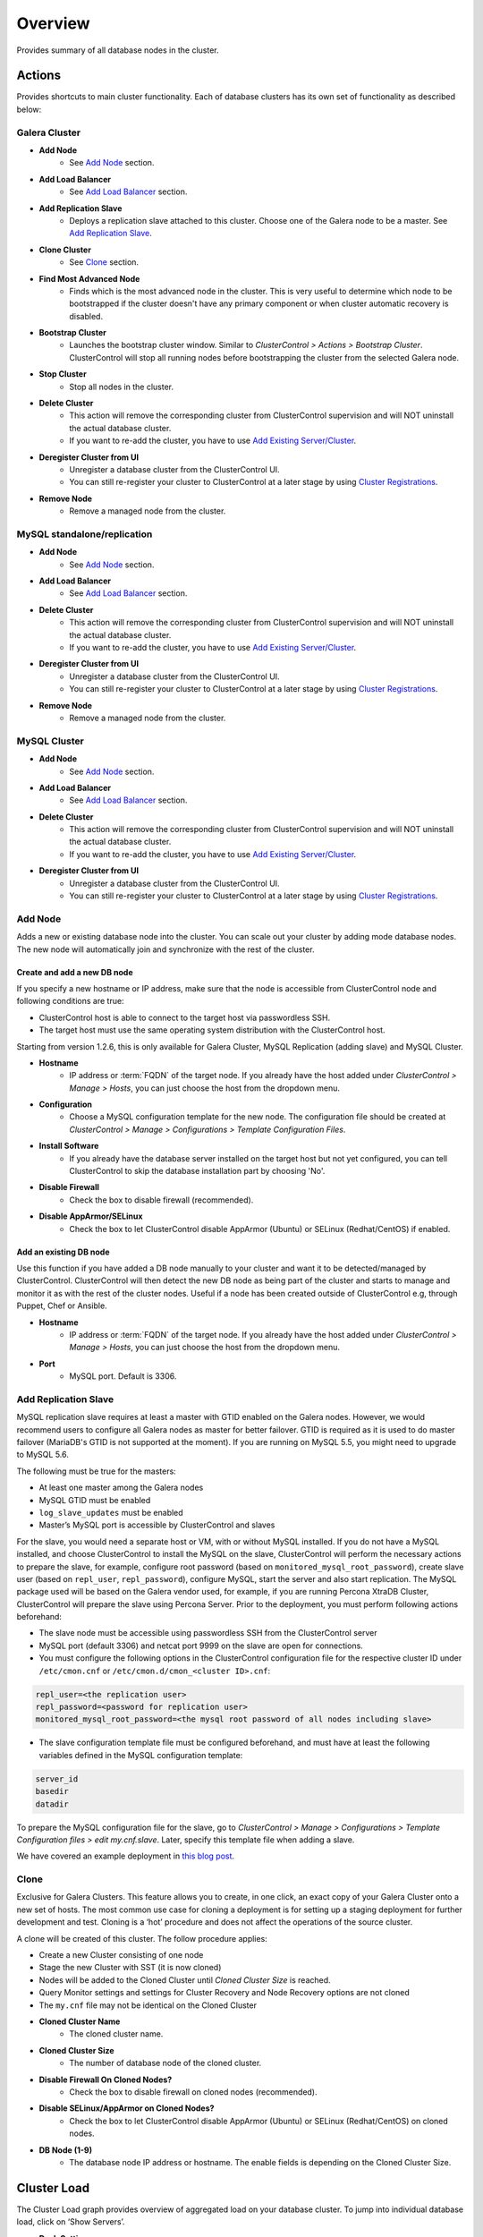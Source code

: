 Overview
--------

Provides summary of all database nodes in the cluster.

Actions
```````

Provides shortcuts to main cluster functionality. Each of database clusters has its own set of functionality as described below:

Galera Cluster
''''''''''''''

* **Add Node**
	- See `Add Node`_ section.

* **Add Load Balancer**
	- See `Add Load Balancer <manage.html#load-balancer>`_ section.

* **Add Replication Slave**
	- Deploys a replication slave attached to this cluster. Choose one of the Galera node to be a master. See `Add Replication Slave`_.

* **Clone Cluster** 
	- See `Clone`_ section.

* **Find Most Advanced Node**
	- Finds which is the most advanced node in the cluster. This is very useful to determine which node to be bootstrapped if the cluster doesn't have any primary component or when cluster automatic recovery is disabled.

* **Bootstrap Cluster**
	- Launches the bootstrap cluster window. Similar to *ClusterControl > Actions > Bootstrap Cluster*. ClusterControl will stop all running nodes before bootstrapping the cluster from the selected Galera node.

* **Stop Cluster**
	- Stop all nodes in the cluster.

* **Delete Cluster**
	- This action will remove the corresponding cluster from ClusterControl supervision and will NOT uninstall the actual database cluster.
	- If you want to re-add the cluster, you have to use `Add Existing Server/Cluster <../../user-guide/index.html#add-existing-server-cluster>`_.

* **Deregister Cluster from UI**
	- Unregister a database cluster from the ClusterControl UI. 
	- You can still re-register your cluster to ClusterControl at a later stage by using `Cluster Registrations <../../user-guide/index.html#cluster-registrations>`_.
	
* **Remove Node**
	- Remove a managed node from the cluster.

MySQL standalone/replication
''''''''''''''''''''''''''''''

* **Add Node**
	- See `Add Node`_ section.
	
* **Add Load Balancer**
	- See `Add Load Balancer <manage.html#load-balancer>`_ section.

* **Delete Cluster**
	- This action will remove the corresponding cluster from ClusterControl supervision and will NOT uninstall the actual database cluster.
	- If you want to re-add the cluster, you have to use `Add Existing Server/Cluster <../../user-guide/index.html#add-existing-server-cluster>`_.

* **Deregister Cluster from UI**
	- Unregister a database cluster from the ClusterControl UI. 
	- You can still re-register your cluster to ClusterControl at a later stage by using `Cluster Registrations <../../user-guide/index.html#cluster-registrations>`_.
	
* **Remove Node**
	- Remove a managed node from the cluster.

MySQL Cluster
'''''''''''''

* **Add Node**
	- See `Add Node`_ section.

* **Add Load Balancer**
	- See `Add Load Balancer <manage.html#load-balancer>`_ section.

* **Delete Cluster**
	- This action will remove the corresponding cluster from ClusterControl supervision and will NOT uninstall the actual database cluster.
	- If you want to re-add the cluster, you have to use `Add Existing Server/Cluster <../../user-guide/index.html#add-existing-server-cluster>`_.

* **Deregister Cluster from UI**
	- Unregister a database cluster from the ClusterControl UI. 
	- You can still re-register your cluster to ClusterControl at a later stage by using `Cluster Registrations <../../user-guide/index.html#cluster-registrations>`_.

Add Node
''''''''''

Adds a new or existing database node into the cluster. You can scale out your cluster by adding mode database nodes. The new node will automatically join and synchronize with the rest of the cluster. 

Create and add a new DB node
............................

If you specify a new hostname or IP address, make sure that the node is accessible from ClusterControl node and following conditions are true:

* ClusterControl host is able to connect to the target host via passwordless SSH.
* The target host must use the same operating system distribution with the ClusterControl host.

Starting from version 1.2.6, this is only available for Galera Cluster, MySQL Replication (adding slave) and MySQL Cluster.

* **Hostname**
	- IP address or :term:`FQDN` of the target node. If you already have the host added under *ClusterControl > Manage > Hosts*, you can just choose the host from the dropdown menu.

* **Configuration**
	- Choose a MySQL configuration template for the new node. The configuration file should be created at *ClusterControl > Manage > Configurations > Template Configuration Files*.
	
* **Install Software**
	- If you already have the database server installed on the target host but not yet configured, you can tell ClusterControl to skip the database installation part by choosing 'No'.

* **Disable Firewall**
	- Check the box to disable firewall (recommended).

* **Disable AppArmor/SELinux**
	- Check the box to let ClusterControl disable AppArmor (Ubuntu) or SELinux (Redhat/CentOS) if enabled.

Add an existing DB node
.......................

Use this function if you have added a DB node manually to your cluster and want it to be detected/managed by ClusterControl. ClusterControl will then detect the new DB node as being part of the cluster and starts to manage and monitor it as with the rest of the cluster nodes. Useful if a node has been created outside of ClusterControl e.g, through Puppet, Chef or Ansible.

* **Hostname**
	- IP address or :term:`FQDN` of the target node. If you already have the host added under *ClusterControl > Manage > Hosts*, you can just choose the host from the dropdown menu.

* **Port**
	- MySQL port. Default is 3306.


Add Replication Slave
'''''''''''''''''''''

MySQL replication slave requires at least a master with GTID enabled on the Galera nodes. However, we would recommend users to configure all Galera nodes as master for better failover. GTID is required as it is used to do master failover (MariaDB's  GTID is not supported at the moment). If you are running on MySQL 5.5, you might need to upgrade to MySQL 5.6.

The following must be true for the masters:

* At least one master among the Galera nodes
* MySQL GTID must be enabled
* ``log_slave_updates`` must be enabled
* Master’s MySQL port is accessible by ClusterControl and slaves

For the slave, you would need a separate host or VM, with or without MySQL installed. If you do not have a MySQL installed, and choose ClusterControl to install the MySQL on the slave, ClusterControl will perform the necessary actions to prepare the slave, for example, configure root password (based on ``monitored_mysql_root_password``), create slave user (based on ``repl_user``, ``repl_password``), configure MySQL, start the server and also start replication. The MySQL package used will be based on the Galera vendor used, for example, if you are running Percona XtraDB Cluster, ClusterControl will prepare the slave using Percona Server. Prior to the deployment, you must perform following actions beforehand:

* The slave node must be accessible using passwordless SSH from the ClusterControl server
* MySQL port (default 3306) and netcat port 9999 on the slave are open for connections.
* You must configure the following options in the ClusterControl configuration file for the respective cluster ID under ``/etc/cmon.cnf`` or ``/etc/cmon.d/cmon_<cluster ID>.cnf``:

.. code-block:: bash

	repl_user=<the replication user>
	repl_password=<password for replication user>
	monitored_mysql_root_password=<the mysql root password of all nodes including slave>

* The slave configuration template file must be configured beforehand, and must have at least the following variables defined in the MySQL configuration template:

.. code-block:: bash

	server_id
	basedir
	datadir

To prepare the MySQL configuration file for the slave, go to *ClusterControl > Manage > Configurations > Template Configuration files > edit my.cnf.slave*. Later, specify this template file when adding a slave.

We have covered an example deployment in `this blog post <http://www.severalnines.com/blog/deploy-asynchronous-slave-galera-mysql-easy-way>`_.

Clone
''''''

Exclusive for Galera Clusters. This feature allows you to create, in one click, an exact copy of your Galera Cluster onto a new set of hosts. The most common use case for cloning a deployment is for setting up a staging deployment for further development and test. Cloning is a ‘hot’ procedure and does not affect the operations of the source cluster. 

A clone will be created of this cluster. The follow procedure applies:

* Create a new Cluster consisting of one node
* Stage the new Cluster with SST (it is now cloned)
* Nodes will be added to the Cloned Cluster until *Cloned Cluster Size* is reached.
* Query Monitor settings and settings for Cluster Recovery and Node Recovery options are not cloned
* The ``my.cnf`` file may not be identical on the Cloned Cluster

* **Cloned Cluster Name**
	- The cloned cluster name.

* **Cloned Cluster Size**
	- The number of database node of the cloned cluster.

* **Disable Firewall On Cloned Nodes?**
	- Check the box to disable firewall on cloned nodes (recommended).

* **Disable SELinux/AppArmor on Cloned Nodes?**
	- Check the box to let ClusterControl disable AppArmor (Ubuntu) or SELinux (Redhat/CentOS) on cloned nodes.

* **DB Node (1-9)**
	- The database node IP address or hostname. The enable fields is depending on the Cloned Cluster Size.


Cluster Load
````````````

The Cluster Load graph provides overview of aggregated load on your database cluster. To jump into individual database load, click on ‘Show Servers’.

* **Dash Settings**
	- Customize the Cluster Load dashboard. See `Custom Dashboard`_ section.

* **Show Servers**
	- Show real-time individual node database load.

* **Show Queries**
	- Show real-time queries across all nodes.

* **Sync Graphs**
	- Sync all graph (cluster load and server load) when selecting a range.

* **Refresh Rate**
	- The number of seconds all values should be updated under Cluster Load.

* **Connections**
	- The number of aggregated connections across all nodes.

* **Selects**
	- The number of aggregated SELECT queries across all nodes.

* **Inserts**
	- The number of aggregated INSERT queries across all nodes.

* **Updates**
	- The number of aggregated UPDATE queries across all nodes.

* **Delete**
	- The number of aggregated DELETE queries across all nodes.

* **Queries**
	- The total of all queries running across all nodes.

Custom Dashboard
````````````````

Customize your dashboard in the `Overview`_ page by selecting which metrics and graphs to display. For Galera nodes, 6 graphs are configured by default:

====================== ===========
Dashboard Name         Description
====================== ===========
Cluster Load           Shows aggregated load on your database cluster.
Galera - Flow Control  Shows the replication performance.
InnoDB - Disk IO       Shows IO read/write stats for InnoDB.
Galera - Innodb/Flow   Shows InnoDB IO stats alongside Galera replication performance.
Handler                Shows MySQL handler status.
Query Performance      Shows the number of "slow performing" queries such as table scans and joins without indexes.
====================== ===========

The created custom dashboards will appear as tabs beside *Dash Settings*.

* **Dashboard Name**
	- Give a name to the dashboard.

* **Metric**
	- Select an available metric from the list.

* **Scale**
	- Choose between linear or logarithmic graph scale.

* **Selected as Default Graph**
	- Choose Yes if you want to set the graph as default when viewing the Overview page.

.. Note:: You can rearrange dashboard order by drag and drop above.

Server Load
````````````

Drill down into metrics for individual servers. Click on *Show CPU, Net and Disk* to view monitoring data on CPU, network and disk for the corresponding host.

* **Show CPU, Net and Disk**
	- Drill down to each of the selected node’s CPU, network and disk load.

Cluster-wide Queries
``````````````````````

Provides aggregated view of all queries running across all database nodes in the cluster. This page is auto-refreshed every 30 seconds. You can change the refresh rate by clicking on the arrow beside the greenRefresh icon. Click on any SELECT query to see the execution plan.

* **Filter by Server**
	- Filter the query list based on database node.

* **Email Query**
	- Email the selected query to recipients listed in *ClusterControl > Settings > General Settings > Email Notification*.

* **Time**
	- Timestamp on last query sampling.

* **Query**
	- The parameterized query.

* **Count**
	- How many times the query occurred.

* **Max Query Time**
	- The maximum amount of time the query executed.

* **Max Lock Time**
	- The maximum amount of time the query spent waiting to acquire the lock it needs to run.

Hosts/Nodes Statistics
``````````````````````

This provides a summary of host and replication-related stats for all nodes. These values are refreshed every *Refresh rate* values defined at the top of the page. 

Each database cluster has it’s own set of statistics as explained below:

Galera Cluster
''''''''''''''

Galera Nodes Grid
..................

* **Host**
	- Database node hostname or IP address

* **Status**
	- This variable shows internal Galera node state. See `wsrep_local_state_comment <http://galeracluster.com/documentation-webpages/galerastatusvariables.html#wsrep-local-state-comment>`_. Possible values are:
		- Joining (requesting/receiving State Transfer) - node is joining the cluster
		- Donor/Desynced - node is the donor to the node joining the cluster
		- Joined - node has joined the cluster
		- Synced - node is synced with the cluster
	- Status of the cluster component. See `wsrep_cluster_status <http://galeracluster.com/documentation-webpages/galerastatusvariables.html#wsrep-cluster-status>`_. Possible values are:
		- Primary
		- Non-Primary
		- Disconnected

* **WSREP Cluster Size**
	- Current number of nodes in the cluster. See `wsrep_cluster_size <http://galeracluster.com/documentation-webpages/galerastatusvariables.html#wsrep-cluster-size>`_.

* **WSREP Ready**
	- This variable shows whether the node is ready to accept queries. If status is OFF almost all the queries will fail with ``ERROR 1047 (08S01) Unknown Command`` error (unless wsrep_on variable is set to 0). See `wsrep_ready <http://galeracluster.com/documentation-webpages/galerastatusvariables.html#wsrep-ready>`_.

* **Local Queue (Send/Receive)**
	- Average length of the send/receive queue since the last status query. When the cluster experiences network throughput issues or replication throttling this value will be greater than 0. See `wsrep_local_send_queue_avg <http://galeracluster.com/documentation-webpages/galerastatusvariables.html#wsrep-local-send-queue-avg>`_ and `wsrep_local_recv_queue_avg <http://galeracluster.com/documentation-webpages/galerastatusvariables.html#wsrep-local-recv-queue-avg>`_.

* **Flow Control Paused/Sent**
	- Time since the last status query that replication was paused due to flow control. See `wsrep_flow_control_paused <http://galeracluster.com/documentation-webpages/galerastatusvariables.html#wsrep-flow-control-paused>`_.
	- Number of wsrep_flow_control_paused events sent since the last status query. See `wsrep_flow_control_sent <http://galeracluster.com/documentation-webpages/galerastatusvariables.html#wsrep-flow-control-sent>`_.

* **Cert Deps Distance**
	- Average distance between highest and lowest sequence number that can be possibly applied in parallel. See `wsrep_cert_deps_distance <http://galeracluster.com/documentation-webpages/galerastatusvariables.html#wsrep-cert-deps-distance>`_.

* **Segment ID**
	- WAN segment identifier number. See `gmcast.segment <http://galeracluster.com/documentation-webpages/galeraparameters.html#gmcast-segment>`_.

* **Last Committed**
	- Sequence number of the last committed transaction. See `wsrep_last_committed <http://galeracluster.com/documentation-webpages/galerastatusvariables.html#wsrep-last-committed>`_.

* **Server Version**
	- MySQL server version. 

* **Uptime**
	- MySQL service uptime.

* **Last Updated**
	- The last time ClusterControl fetch for node's status.
	
* **Refresh**
	- Fetch the latest update.

Master Nodes Grid
..................

This grid appears if you configured Galera node to produce binary log with a unique ``server_id`` value.

* **Host**
	- The MySQL master hostname or IP address.
	
* **Server ID**
	- MySQL server ID.

* **File**
	- Current binary log file.

* **Position**
	- Current binary log position.

* **Binlog_Do_Db**
	- Value of ``binlog_do_db`` option.

* **Binlog_Ignore_Db**
	- Value of ``binlog_ignore_db`` option.
	
* **Executed Gtid Set**
	- Shows the set of GTIDs for transactions that have been executed on the master.

* **Refresh**
	- Fetch the latest update.

Slave Nodes Grid
..................

This grid appears if you have a replication slave attached to the Galera cluster.

* **Host**
	- The MySQL slave hostname or IP address.

* **Server ID**
	- MySQL server ID.

* **Role**
	- Replication role. For slaves, it can be 'slave' or 'multi', where the slave also produces binary log.
	
* **Status**
	- The state of the SQL thread. The value is identical to the State value of the SQL thread as displayed by ``SHOW PROCESSLIST``.

* **Master Host**
	- The master host that the slave is connected to.

* **Lag**
	- How many seconds this slave behind the master.

* **Master Log File**
	- The name of the master binary log file from which the I/O thread is currently reading.

* **Read Master Log Pos**
	- The position in the current master binary log file up to which the I/O thread has read.

* **Exec Master Log Pos**
	- The position in the current master binary log file to which the SQL thread has read and executed, marking the start of the next transaction or event to be processed.

* **Retrieved Gtid Set**
	- Shows the set of GTIDs for transactions that have been received by this slave.

* **Executed Gtid Set**
	- Shows the set of GTIDs for transactions that have been executed on the master.

* **Refresh**
	- Fetch the latest update.


MySQL single instance or replication
''''''''''''''''''''''''''''''''''''

Standalone Nodes Grid
.....................

* **Host**
	- Database node hostname or IP address

* **Connections**
	- How many MySQL threads connected.

* **Queries**
	- The number of queries running on this node per second.

* **Selects**
	- The number of SELECT queries on this node per second.

* **Inserts**
	- The number of SELECT queries on this node per second.

* **Updates**
	- The number of SELECT queries on this node per second.

Master Nodes Grid
..................

This grid appears if you configured MySQL node to produce binary log with a unique ``server_id`` value.

* **Host**
	- The MySQL master hostname or IP address.
	
* **Server ID**
	- MySQL server ID.

* **Role**
	- Replication role.
	
* **Status**
	- The state of the SQL thread. The value is identical to the State value of the SQL thread as displayed by ``SHOW PROCESSLIST``.
	
* **Executed Gtid Set**
	- Shows the set of GTIDs for transactions that have been executed on the master.
	
* **Binlog**
	- Current binary log file.

* **Position**
	- Current binary log position.

* **Binlog do db**
	- Value of ``binlog_do_db`` option.

* **Binlog ignore db**
	- Value of ``binlog_ignore_db`` option.

Slave Nodes Grid
..................

This grid appears if you have slaves replicating from a master.

* **Host**
	- The MySQL slave hostname or IP address.

* **Server ID**
	- MySQL server ID.

* **Role**
	- Replication role. For slaves, it can be 'slave' or 'multi', where the slave also produces binary log.
	
* **Status**
	- The state of the SQL thread. The value is identical to the State value of the SQL thread as displayed by ``SHOW PROCESSLIST``.

* **Master Host**
	- The master host that the slave is connected to.

* **Lag**
	- How many seconds this slave behind the master.

* **Master Log File**
	- The name of the master binary log file from which the I/O thread is currently reading.

* **Read Master Log Pos**
	- The position in the current master binary log file up to which the I/O thread has read.

* **Exec Master Log Pos**
	- The position in the current master binary log file to which the SQL thread has read and executed, marking the start of the next transaction or event to be processed.

* **Retrieved Gtid Set**
	- Shows the set of GTIDs for transactions that have been received by this slave.

* **Executed Gtid Set**
	- Shows the set of GTIDs for transactions that have been executed on the master.

* **Refresh**
	- Fetch the latest update.

MySQL Cluster
''''''''''''''

Management Nodes Grid
......................

* **Instance**
	- Management node hostname or IP address

* **Status**
	- The MySQL Cluster management daemon status.

* **Node ID**
	- MySQL Cluster node identifier number.

* **Version**
	- NDB version.

* **Uptime**
	- MySQL Cluster management service uptime.

* **Last Updated**
	- The last time ClusterControl fetch for node's status.

* **Refresh**
	- Fetch the latest update.

SQL Nodes Grid
..................

* **Instance**
	- SQL node hostname or IP address.

* **SQL Status**
	- The MySQL Cluster SQL/API daemon status.

* **Hosts Stats**
	- Ping - ping round trip from ClusterControl host to each host in miliseconds.
	- CPU Util - total of CPU utilization in percentage.
	- Uptime - System host uptime.

* **Server Stats**
	- Queries - Number of queries running on the node.
	- Connections - Number of connected thread on the node.
	- Uptime - MySQL API service uptime.

* **Version**
	- MySQL Cluster and NDB versions.

* **Last Error**
	- Last error when ClusterControl talks SQL to the mysql server. "Failed to connect", "connection refused etc.."

* **Last Updated**
	- The last time ClusterControl fetch for node's status
	
* **Refresh**
	- Fetch the latest update.

Data Nodes Grid
..................

* **Instance**
	- Data node hostname or IP address.

* **Status**
	- The data node status.

* **Hosts Stats**
	- Ping - ping round trip from ClusterControl host to each host in miliseconds.
	- CPU Util - total of CPU utilization in percentage.
	- Uptime - System host uptime.

* **Node ID**
	- MySQL Cluster node identifier number.

* **Last Updated**
	- The last time ClusterControl fetch for node's status
	
* **Refresh**
	- Fetch the latest update.

Hosts
`````

Shows collected system statistics in a table as below:

* **Ping**
	- Ping round trip from ClusterControl host to each host in milliseconds.

* **CPU util/steal**
	- Total of CPU utilization in percentage.

* **Loadavg (1/5/15)**
	- Load value captured for 1, 5 and 15 minutes average.

* **Net (tx/s / rx/s)**
	- Amount of data transmitted and received by the host.

* **Disk read/sec**
	- Amount of disk read of ``monitored_mountpoint``.

* **Disk writes/sec**
	- Amount of disk write of ``monitored_mountpoints``.

* **Uptime**
	- Host uptime.

* **Last Updated**
	- The last time ClusterControl fetch for host's status.
